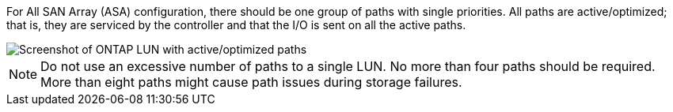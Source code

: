 For All SAN Array (ASA) configuration, there should be one group of paths with single priorities. All paths are active/optimized; that is, they are serviced by the controller and that the I/O is sent on all the active paths.


image::asa.png[Screenshot of ONTAP LUN with active/optimized paths]


NOTE: Do not use an excessive number of paths to a single LUN. No more than four paths should be required. More than eight paths might cause path issues during storage failures.
